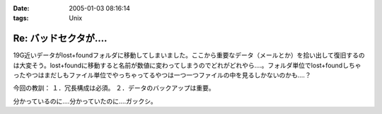 :date: 2005-01-03 08:16:14
:tags: Unix

=================================
Re: バッドセクタが‥‥
=================================

19G近いデータがlost+foundフォルダに移動してしまいました。ここから重要なデータ（メールとか）を拾い出して復旧するのは大変そう。lost+foundに移動すると名前が数値に変わってしまうのでどれがどれやら‥‥。フォルダ単位でlost+foundしちゃったやつはまだしもファイル単位でやっちゃってるやつは一つ一つファイルの中を見るしかないのかも‥‥？

今回の教訓：
１．冗長構成は必須。
２．データのバックアップは重要。

分かっているのに‥‥分かっていたのに‥‥ガックシ。



.. :extend type: text/plain
.. :extend:

